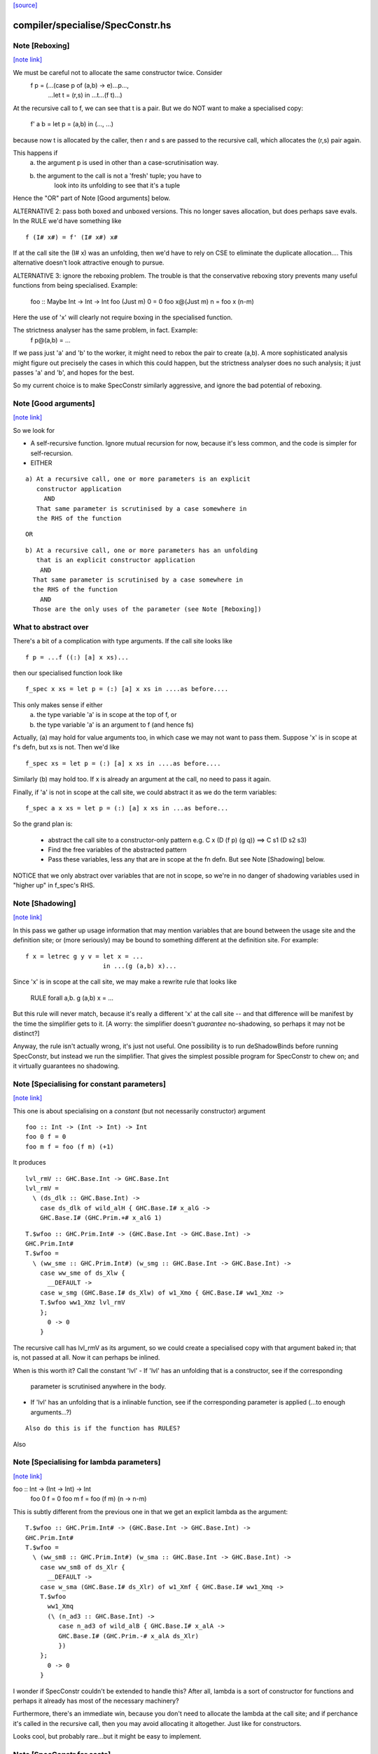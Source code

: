 `[source] <https://gitlab.haskell.org/ghc/ghc/tree/master/compiler/specialise/SpecConstr.hs>`_

compiler/specialise/SpecConstr.hs
=================================


Note [Reboxing]
~~~~~~~~~~~~~~~

`[note link] <https://gitlab.haskell.org/ghc/ghc/tree/master/compiler/specialise/SpecConstr.hs#L122>`__

We must be careful not to allocate the same constructor twice.  Consider
        f p = (...(case p of (a,b) -> e)...p...,
               ...let t = (r,s) in ...t...(f t)...)
At the recursive call to f, we can see that t is a pair.  But we do NOT want
to make a specialised copy:
        f' a b = let p = (a,b) in (..., ...)
because now t is allocated by the caller, then r and s are passed to the
recursive call, which allocates the (r,s) pair again.

This happens if
  (a) the argument p is used in other than a case-scrutinisation way.
  (b) the argument to the call is not a 'fresh' tuple; you have to
        look into its unfolding to see that it's a tuple

Hence the "OR" part of Note [Good arguments] below.

ALTERNATIVE 2: pass both boxed and unboxed versions.  This no longer saves
allocation, but does perhaps save evals. In the RULE we'd have
something like

::

  f (I# x#) = f' (I# x#) x#

If at the call site the (I# x) was an unfolding, then we'd have to
rely on CSE to eliminate the duplicate allocation.... This alternative
doesn't look attractive enough to pursue.

ALTERNATIVE 3: ignore the reboxing problem.  The trouble is that
the conservative reboxing story prevents many useful functions from being
specialised.  Example:
        foo :: Maybe Int -> Int -> Int
        foo   (Just m) 0 = 0
        foo x@(Just m) n = foo x (n-m)
Here the use of 'x' will clearly not require boxing in the specialised function.

The strictness analyser has the same problem, in fact.  Example:
        f p@(a,b) = ...
If we pass just 'a' and 'b' to the worker, it might need to rebox the
pair to create (a,b).  A more sophisticated analysis might figure out
precisely the cases in which this could happen, but the strictness
analyser does no such analysis; it just passes 'a' and 'b', and hopes
for the best.

So my current choice is to make SpecConstr similarly aggressive, and
ignore the bad potential of reboxing.



Note [Good arguments]
~~~~~~~~~~~~~~~~~~~~~

`[note link] <https://gitlab.haskell.org/ghc/ghc/tree/master/compiler/specialise/SpecConstr.hs#L170>`__

So we look for

* A self-recursive function.  Ignore mutual recursion for now,
  because it's less common, and the code is simpler for self-recursion.

* EITHER

::

   a) At a recursive call, one or more parameters is an explicit
      constructor application
        AND
      That same parameter is scrutinised by a case somewhere in
      the RHS of the function

::

  OR

::

    b) At a recursive call, one or more parameters has an unfolding
       that is an explicit constructor application
        AND
      That same parameter is scrutinised by a case somewhere in
      the RHS of the function
        AND
      Those are the only uses of the parameter (see Note [Reboxing])


What to abstract over
~~~~~~~~~~~~~~~~~~~~~
There's a bit of a complication with type arguments.  If the call
site looks like

::

        f p = ...f ((:) [a] x xs)...

then our specialised function look like

::

        f_spec x xs = let p = (:) [a] x xs in ....as before....

This only makes sense if either
  a) the type variable 'a' is in scope at the top of f, or
  b) the type variable 'a' is an argument to f (and hence fs)

Actually, (a) may hold for value arguments too, in which case
we may not want to pass them.  Suppose 'x' is in scope at f's
defn, but xs is not.  Then we'd like

::

        f_spec xs = let p = (:) [a] x xs in ....as before....

Similarly (b) may hold too.  If x is already an argument at the
call, no need to pass it again.

Finally, if 'a' is not in scope at the call site, we could abstract
it as we do the term variables:

::

        f_spec a x xs = let p = (:) [a] x xs in ...as before...

So the grand plan is:

        * abstract the call site to a constructor-only pattern
          e.g.  C x (D (f p) (g q))  ==>  C s1 (D s2 s3)

        * Find the free variables of the abstracted pattern

        * Pass these variables, less any that are in scope at
          the fn defn.  But see Note [Shadowing] below.


NOTICE that we only abstract over variables that are not in scope,
so we're in no danger of shadowing variables used in "higher up"
in f_spec's RHS.



Note [Shadowing]
~~~~~~~~~~~~~~~~

`[note link] <https://gitlab.haskell.org/ghc/ghc/tree/master/compiler/specialise/SpecConstr.hs#L241>`__

In this pass we gather up usage information that may mention variables
that are bound between the usage site and the definition site; or (more
seriously) may be bound to something different at the definition site.
For example:

::

        f x = letrec g y v = let x = ...
                             in ...(g (a,b) x)...

Since 'x' is in scope at the call site, we may make a rewrite rule that
looks like
        RULE forall a,b. g (a,b) x = ...
But this rule will never match, because it's really a different 'x' at
the call site -- and that difference will be manifest by the time the
simplifier gets to it.  [A worry: the simplifier doesn't *guarantee*
no-shadowing, so perhaps it may not be distinct?]

Anyway, the rule isn't actually wrong, it's just not useful.  One possibility
is to run deShadowBinds before running SpecConstr, but instead we run the
simplifier.  That gives the simplest possible program for SpecConstr to
chew on; and it virtually guarantees no shadowing.



Note [Specialising for constant parameters]
~~~~~~~~~~~~~~~~~~~~~~~~~~~~~~~~~~~~~~~~~~~

`[note link] <https://gitlab.haskell.org/ghc/ghc/tree/master/compiler/specialise/SpecConstr.hs#L264>`__

This one is about specialising on a *constant* (but not necessarily
constructor) argument

::

    foo :: Int -> (Int -> Int) -> Int
    foo 0 f = 0
    foo m f = foo (f m) (+1)

It produces

::

    lvl_rmV :: GHC.Base.Int -> GHC.Base.Int
    lvl_rmV =
      \ (ds_dlk :: GHC.Base.Int) ->
        case ds_dlk of wild_alH { GHC.Base.I# x_alG ->
        GHC.Base.I# (GHC.Prim.+# x_alG 1)

::

    T.$wfoo :: GHC.Prim.Int# -> (GHC.Base.Int -> GHC.Base.Int) ->
    GHC.Prim.Int#
    T.$wfoo =
      \ (ww_sme :: GHC.Prim.Int#) (w_smg :: GHC.Base.Int -> GHC.Base.Int) ->
        case ww_sme of ds_Xlw {
          __DEFAULT ->
        case w_smg (GHC.Base.I# ds_Xlw) of w1_Xmo { GHC.Base.I# ww1_Xmz ->
        T.$wfoo ww1_Xmz lvl_rmV
        };
          0 -> 0
        }

The recursive call has lvl_rmV as its argument, so we could create a specialised copy
with that argument baked in; that is, not passed at all.   Now it can perhaps be inlined.

When is this worth it?  Call the constant 'lvl'
- If 'lvl' has an unfolding that is a constructor, see if the corresponding
  parameter is scrutinised anywhere in the body.

- If 'lvl' has an unfolding that is a inlinable function, see if the corresponding
  parameter is applied (...to enough arguments...?)

::

  Also do this is if the function has RULES?

Also



Note [Specialising for lambda parameters]
~~~~~~~~~~~~~~~~~~~~~~~~~~~~~~~~~~~~~~~~~

`[note link] <https://gitlab.haskell.org/ghc/ghc/tree/master/compiler/specialise/SpecConstr.hs#L307>`__

foo :: Int -> (Int -> Int) -> Int
    foo 0 f = 0
    foo m f = foo (f m) (\n -> n-m)

This is subtly different from the previous one in that we get an
explicit lambda as the argument:

::

    T.$wfoo :: GHC.Prim.Int# -> (GHC.Base.Int -> GHC.Base.Int) ->
    GHC.Prim.Int#
    T.$wfoo =
      \ (ww_sm8 :: GHC.Prim.Int#) (w_sma :: GHC.Base.Int -> GHC.Base.Int) ->
        case ww_sm8 of ds_Xlr {
          __DEFAULT ->
        case w_sma (GHC.Base.I# ds_Xlr) of w1_Xmf { GHC.Base.I# ww1_Xmq ->
        T.$wfoo
          ww1_Xmq
          (\ (n_ad3 :: GHC.Base.Int) ->
             case n_ad3 of wild_alB { GHC.Base.I# x_alA ->
             GHC.Base.I# (GHC.Prim.-# x_alA ds_Xlr)
             })
        };
          0 -> 0
        }

I wonder if SpecConstr couldn't be extended to handle this? After all,
lambda is a sort of constructor for functions and perhaps it already
has most of the necessary machinery?

Furthermore, there's an immediate win, because you don't need to allocate the lambda
at the call site; and if perchance it's called in the recursive call, then you
may avoid allocating it altogether.  Just like for constructors.

Looks cool, but probably rare...but it might be easy to implement.



Note [SpecConstr for casts]
~~~~~~~~~~~~~~~~~~~~~~~~~~~

`[note link] <https://gitlab.haskell.org/ghc/ghc/tree/master/compiler/specialise/SpecConstr.hs#L344>`__

Consider
    data family T a :: *
    data instance T Int = T Int

::

    foo n = ...
       where
         go (T 0) = 0
         go (T n) = go (T (n-1))

The recursive call ends up looking like
        go (T (I# ...) `cast` g)
So we want to spot the constructor application inside the cast.
That's why we have the Cast case in argToPat



Note [Local recursive groups]
~~~~~~~~~~~~~~~~~~~~~~~~~~~~~

`[note link] <https://gitlab.haskell.org/ghc/ghc/tree/master/compiler/specialise/SpecConstr.hs#L360>`__

For a *local* recursive group, we can see all the calls to the
function, so we seed the specialisation loop from the calls in the
body, not from the calls in the RHS.  Consider:

::

  bar m n = foo n (n,n) (n,n) (n,n) (n,n)
   where
     foo n p q r s
       | n == 0    = m
       | n > 3000  = case p of { (p1,p2) -> foo (n-1) (p2,p1) q r s }
       | n > 2000  = case q of { (q1,q2) -> foo (n-1) p (q2,q1) r s }
       | n > 1000  = case r of { (r1,r2) -> foo (n-1) p q (r2,r1) s }
       | otherwise = case s of { (s1,s2) -> foo (n-1) p q r (s2,s1) }

If we start with the RHSs of 'foo', we get lots and lots of specialisations,
most of which are not needed.  But if we start with the (single) call
in the rhs of 'bar' we get exactly one fully-specialised copy, and all
the recursive calls go to this fully-specialised copy. Indeed, the original
function is later collected as dead code.  This is very important in
specialising the loops arising from stream fusion, for example in NDP where
we were getting literally hundreds of (mostly unused) specialisations of
a local function.

In a case like the above we end up never calling the original un-specialised
function.  (Although we still leave its code around just in case.)

However, if we find any boring calls in the body, including *unsaturated*
ones, such as
      letrec foo x y = ....foo...
      in map foo xs
then we will end up calling the un-specialised function, so then we *should*
use the calls in the un-specialised RHS as seeds.  We call these
"boring call patterns", and callsToPats reports if it finds any of these.



Note [Seeding top-level recursive groups]
~~~~~~~~~~~~~~~~~~~~~~~~~~~~~~~~~~~~~~~~~

`[note link] <https://gitlab.haskell.org/ghc/ghc/tree/master/compiler/specialise/SpecConstr.hs#L395>`__

This seeding is done in the binding for seed_calls in specRec.

1. If all the bindings in a top-level recursive group are local (not
   exported), then all the calls are in the rest of the top-level
   bindings.  This means we can specialise with those call patterns
   ONLY, and NOT with the RHSs of the recursive group (exactly like
   Note [Local recursive groups])

2. But if any of the bindings are exported, the function may be called
   with any old arguments, so (for lack of anything better) we specialise
   based on
     (a) the call patterns in the RHS
     (b) the call patterns in the rest of the top-level bindings
   NB: before Apr 15 we used (a) only, but Dimitrios had an example
       where (b) was crucial, so I added that.
       Adding (b) also improved nofib allocation results:
                  multiplier: 4%   better
                  minimax:    2.8% better

Actually in case (2), instead of using the calls from the RHS, it
would be better to specialise in the importing module.  We'd need to
add an INLINABLE pragma to the function, and then it can be
specialised in the importing scope, just as is done for type classes
in Specialise.specImports. This remains to be done (#10346).



Note [Top-level recursive groups]
~~~~~~~~~~~~~~~~~~~~~~~~~~~~~~~~~

`[note link] <https://gitlab.haskell.org/ghc/ghc/tree/master/compiler/specialise/SpecConstr.hs#L422>`__

To get the call usage information from "the rest of the top level
bindings" (c.f. Note [Seeding top-level recursive groups]), we work
backwards through the top-level bindings so we see the usage before we
get to the binding of the function.  Before we can collect the usage
though, we go through all the bindings and add them to the
environment. This is necessary because usage is only tracked for
functions in the environment.  These two passes are called
   'go' and 'goEnv'
in specConstrProgram.  (Looks a bit revolting to me.)



Note [Do not specialise diverging functions]
~~~~~~~~~~~~~~~~~~~~~~~~~~~~~~~~~~~~~~~~~~~~

`[note link] <https://gitlab.haskell.org/ghc/ghc/tree/master/compiler/specialise/SpecConstr.hs#L434>`__

Specialising a function that just diverges is a waste of code.
Furthermore, it broke GHC (simpl014) thus:
   {-# STR Sb #-}
   f = \x. case x of (a,b) -> f x
If we specialise f we get
   f = \x. case x of (a,b) -> fspec a b
But fspec doesn't have decent strictness info.  As it happened,
(f x) :: IO t, so the state hack applied and we eta expanded fspec,
and hence f.  But now f's strictness is less than its arity, which
breaks an invariant.



Note [Forcing specialisation]
~~~~~~~~~~~~~~~~~~~~~~~~~~~~~

`[note link] <https://gitlab.haskell.org/ghc/ghc/tree/master/compiler/specialise/SpecConstr.hs#L448>`__

With stream fusion and in other similar cases, we want to fully
specialise some (but not necessarily all!) loops regardless of their
size and the number of specialisations.

We allow a library to do this, in one of two ways (one which is
deprecated):

  1) Add a parameter of type GHC.Types.SPEC (from ghc-prim) to the loop body.

  2) (Deprecated) Annotate a type with ForceSpecConstr from GHC.Exts,
     and then add *that* type as a parameter to the loop body

The reason #2 is deprecated is because it requires GHCi, which isn't
available for things like a cross compiler using stage1.

Here's a (simplified) example from the `vector` package. You may bring
the special 'force specialization' type into scope by saying:

::

  import GHC.Types (SPEC(..))

or by defining your own type (again, deprecated):

::

  data SPEC = SPEC | SPEC2
  {-# ANN type SPEC ForceSpecConstr #-}

(Note this is the exact same definition of GHC.Types.SPEC, just
without the annotation.)

After that, you say:

::

  foldl :: (a -> b -> a) -> a -> Stream b -> a
  {-# INLINE foldl #-}
  foldl f z (Stream step s _) = foldl_loop SPEC z s
    where
      foldl_loop !sPEC z s = case step s of
                              Yield x s' -> foldl_loop sPEC (f z x) s'
                              Skip       -> foldl_loop sPEC z s'
                              Done       -> z

SpecConstr will spot the SPEC parameter and always fully specialise
foldl_loop. Note that

  * We have to prevent the SPEC argument from being removed by
    w/w which is why (a) SPEC is a sum type, and (b) we have to seq on
    the SPEC argument.

  * And lastly, the SPEC argument is ultimately eliminated by
    SpecConstr itself so there is no runtime overhead.

This is all quite ugly; we ought to come up with a better design.

ForceSpecConstr arguments are spotted in scExpr' and scTopBinds which then set
sc_force to True when calling specLoop. This flag does four things:

  * Ignore specConstrThreshold, to specialise functions of arbitrary size
        (see scTopBind)
  * Ignore specConstrCount, to make arbitrary numbers of specialisations
        (see specialise)
  * Specialise even for arguments that are not scrutinised in the loop
        (see argToPat; #4448)
  * Only specialise on recursive types a finite number of times
        (see is_too_recursive; #5550; Note [Limit recursive specialisation])

The flag holds only for specialising a single binding group, and NOT
for nested bindings.  (So really it should be passed around explicitly
and not stored in ScEnv.)  #14379 turned out to be caused by
   f SPEC x = let g1 x = ...
              in ...
We force-specialise f (because of the SPEC), but that generates a specialised
copy of g1 (as well as the original).  Alas g1 has a nested binding g2; and
in each copy of g1 we get an unspecialised and specialised copy of g2; and so
on. Result, exponential.  So the force-spec flag now only applies to one
level of bindings at a time.

Mechanism for this one-level-only thing:

 - Switch it on at the call to specRec, in scExpr and scTopBinds
 - Switch it off when doing the RHSs;
   this can be done very conveniently in decreaseSpecCount

What alternatives did I consider?

* Annotating the loop itself doesn't work because (a) it is local and
  (b) it will be w/w'ed and having w/w propagating annotations somehow
  doesn't seem like a good idea. The types of the loop arguments
  really seem to be the most persistent thing.

* Annotating the types that make up the loop state doesn't work,
  either, because (a) it would prevent us from using types like Either
  or tuples here, (b) we don't want to restrict the set of types that
  can be used in Stream states and (c) some types are fixed by the
  user (e.g., the accumulator here) but we still want to specialise as
  much as possible.

Alternatives to ForceSpecConstr
~~~~~~~~~~~~~~~~~~~~~~~~~~~~~~~
Instead of giving the loop an extra argument of type SPEC, we
also considered *wrapping* arguments in SPEC, thus
  data SPEC a = SPEC a | SPEC2

  loop = \arg -> case arg of
                     SPEC state ->
                        case state of (x,y) -> ... loop (SPEC (x',y')) ...
                        S2 -> error ...
The idea is that a SPEC argument says "specialise this argument
regardless of whether the function case-analyses it".  But this
doesn't work well:
  * SPEC must still be a sum type, else the strictness analyser
    eliminates it
  * But that means that 'loop' won't be strict in its real payload
This loss of strictness in turn screws up specialisation, because
we may end up with calls like
   loop (SPEC (case z of (p,q) -> (q,p)))
Without the SPEC, if 'loop' were strict, the case would move out
and we'd see loop applied to a pair. But if 'loop' isn't strict
this doesn't look like a specialisable call.



Note [Limit recursive specialisation]
~~~~~~~~~~~~~~~~~~~~~~~~~~~~~~~~~~~~~

`[note link] <https://gitlab.haskell.org/ghc/ghc/tree/master/compiler/specialise/SpecConstr.hs#L567>`__

It is possible for ForceSpecConstr to cause an infinite loop of specialisation.
Because there is no limit on the number of specialisations, a recursive call with
a recursive constructor as an argument (for example, list cons) will generate
a specialisation for that constructor. If the resulting specialisation also
contains a recursive call with the constructor, this could proceed indefinitely.

For example, if ForceSpecConstr is on:
  loop :: [Int] -> [Int] -> [Int]
  loop z []         = z
  loop z (x:xs)     = loop (x:z) xs
this example will create a specialisation for the pattern
  loop (a:b) c      = loop' a b c

  loop' a b []      = (a:b)
  loop' a b (x:xs)  = loop (x:(a:b)) xs
and a new pattern is found:
  loop (a:(b:c)) d  = loop'' a b c d
which can continue indefinitely.

Roman's suggestion to fix this was to stop after a couple of times on recursive types,
but still specialising on non-recursive types as much as possible.

To implement this, we count the number of times we have gone round the
"specialise recursively" loop ('go' in 'specRec').  Once have gone round
more than N times (controlled by -fspec-constr-recursive=N) we check

  - If sc_force is off, and sc_count is (Just max) then we don't
    need to do anything: trim_pats will limit the number of specs

  - Otherwise check if any function has now got more than (sc_count env)
    specialisations.  If sc_count is "no limit" then we arbitrarily
    choose 10 as the limit (ugh).

See #5550.   Also #13623, where this test had become over-aggressive,
and we lost a wonderful specialisation that we really wanted!



Note [NoSpecConstr]
~~~~~~~~~~~~~~~~~~~

`[note link] <https://gitlab.haskell.org/ghc/ghc/tree/master/compiler/specialise/SpecConstr.hs#L605>`__

The ignoreDataCon stuff allows you to say
    {-# ANN type T NoSpecConstr #-}
to mean "don't specialise on arguments of this type".  It was added
before we had ForceSpecConstr.  Lacking ForceSpecConstr we specialised
regardless of size; and then we needed a way to turn that *off*.  Now
that we have ForceSpecConstr, this NoSpecConstr is probably redundant.
(Used only for PArray, TODO: remove?)

-----------------------------------------------------
                Stuff not yet handled
-----------------------------------------------------

Here are notes arising from Roman's work that I don't want to lose.

Example 1
~~~~~~~~~
    data T a = T !a

::

    foo :: Int -> T Int -> Int
    foo 0 t = 0
    foo x t | even x    = case t of { T n -> foo (x-n) t }
            | otherwise = foo (x-1) t

SpecConstr does no specialisation, because the second recursive call
looks like a boxed use of the argument.  A pity.

::

    $wfoo_sFw :: GHC.Prim.Int# -> T.T GHC.Base.Int -> GHC.Prim.Int#
    $wfoo_sFw =
      \ (ww_sFo [Just L] :: GHC.Prim.Int#) (w_sFq [Just L] :: T.T GHC.Base.Int) ->
         case ww_sFo of ds_Xw6 [Just L] {
           __DEFAULT ->
                case GHC.Prim.remInt# ds_Xw6 2 of wild1_aEF [Dead Just A] {
                  __DEFAULT -> $wfoo_sFw (GHC.Prim.-# ds_Xw6 1) w_sFq;
                  0 ->
                    case w_sFq of wild_Xy [Just L] { T.T n_ad5 [Just U(L)] ->
                    case n_ad5 of wild1_aET [Just A] { GHC.Base.I# y_aES [Just L] ->
                    $wfoo_sFw (GHC.Prim.-# ds_Xw6 y_aES) wild_Xy
                    } } };
           0 -> 0

Example 2
~~~~~~~~~
    data a :*: b = !a :*: !b
    data T a = T !a

::

    foo :: (Int :*: T Int) -> Int
    foo (0 :*: t) = 0
    foo (x :*: t) | even x    = case t of { T n -> foo ((x-n) :*: t) }
                  | otherwise = foo ((x-1) :*: t)

Very similar to the previous one, except that the parameters are now in
a strict tuple. Before SpecConstr, we have

::

    $wfoo_sG3 :: GHC.Prim.Int# -> T.T GHC.Base.Int -> GHC.Prim.Int#
    $wfoo_sG3 =
      \ (ww_sFU [Just L] :: GHC.Prim.Int#) (ww_sFW [Just L] :: T.T
    GHC.Base.Int) ->
        case ww_sFU of ds_Xws [Just L] {
          __DEFAULT ->
        case GHC.Prim.remInt# ds_Xws 2 of wild1_aEZ [Dead Just A] {
          __DEFAULT ->
            case ww_sFW of tpl_B2 [Just L] { T.T a_sFo [Just A] ->
            $wfoo_sG3 (GHC.Prim.-# ds_Xws 1) tpl_B2             -- $wfoo1
            };
          0 ->
            case ww_sFW of wild_XB [Just A] { T.T n_ad7 [Just S(L)] ->
            case n_ad7 of wild1_aFd [Just L] { GHC.Base.I# y_aFc [Just L] ->
            $wfoo_sG3 (GHC.Prim.-# ds_Xws y_aFc) wild_XB        -- $wfoo2
            } } };
          0 -> 0 }

We get two specialisations:
"SC:$wfoo1" [0] __forall {a_sFB :: GHC.Base.Int sc_sGC :: GHC.Prim.Int#}
                  Foo.$wfoo sc_sGC (Foo.T @ GHC.Base.Int a_sFB)
                  = Foo.$s$wfoo1 a_sFB sc_sGC ;
"SC:$wfoo2" [0] __forall {y_aFp :: GHC.Prim.Int# sc_sGC :: GHC.Prim.Int#}
                  Foo.$wfoo sc_sGC (Foo.T @ GHC.Base.Int (GHC.Base.I# y_aFp))
                  = Foo.$s$wfoo y_aFp sc_sGC ;

But perhaps the first one isn't good.  After all, we know that tpl_B2 is
a T (I# x) really, because T is strict and Int has one constructor.  (We can't
unbox the strict fields, because T is polymorphic!)



Note [Work-free values only in environment]
~~~~~~~~~~~~~~~~~~~~~~~~~~~~~~~~~~~~~~~~~~~

`[note link] <https://gitlab.haskell.org/ghc/ghc/tree/master/compiler/specialise/SpecConstr.hs#L735>`__

The sc_vals field keeps track of in-scope value bindings, so
that if we come across (case x of Just y ->...) we can reduce the
case from knowing that x is bound to a pair.

But only *work-free* values are ok here. For example if the envt had
    x -> Just (expensive v)
then we do NOT want to expand to
     let y = expensive v in ...
because the x-binding still exists and we've now duplicated (expensive v).

This seldom happens because let-bound constructor applications are
ANF-ised, but it can happen as a result of on-the-fly transformations in
SpecConstr itself.  Here is #7865:

::

        let {
          a'_shr =
            case xs_af8 of _ {
              [] -> acc_af6;
              : ds_dgt [Dmd=<L,A>] ds_dgu [Dmd=<L,A>] ->
                (expensive x_af7, x_af7
            } } in
        let {
          ds_sht =
            case a'_shr of _ { (p'_afd, q'_afe) ->
            TSpecConstr_DoubleInline.recursive
              (GHC.Types.: @ GHC.Types.Int x_af7 wild_X6) (q'_afe, p'_afd)
            } } in

When processed knowing that xs_af8 was bound to a cons, we simplify to
   a'_shr = (expensive x_af7, x_af7)
and we do NOT want to inline that at the occurrence of a'_shr in ds_sht.
(There are other occurrences of a'_shr.)  No no no.

It would be possible to do some on-the-fly ANF-ising, so that a'_shr turned
into a work-free value again, thus
   a1 = expensive x_af7
   a'_shr = (a1, x_af7)
but that's more work, so until its shown to be important I'm going to
leave it for now.



Note [Making SpecConstr keener]
~~~~~~~~~~~~~~~~~~~~~~~~~~~~~~~

`[note link] <https://gitlab.haskell.org/ghc/ghc/tree/master/compiler/specialise/SpecConstr.hs#L777>`__

Consider this, in (perf/should_run/T9339)
   last (filter odd [1..1000])

After optimisation, including SpecConstr, we get:
   f :: Int# -> Int -> Int
   f x y = case case remInt# x 2# of
             __DEFAULT -> case x of
                            __DEFAULT -> f (+# wild_Xp 1#) (I# x)
                            1000000# -> ...
             0# -> case x of
                     __DEFAULT -> f (+# wild_Xp 1#) y
                    1000000#   -> y

Not good!  We build an (I# x) box every time around the loop.
SpecConstr (as described in the paper) does not specialise f, despite
the call (f ... (I# x)) because 'y' is not scrutinied in the body.
But it is much better to specialise f for the case where the argument
is of form (I# x); then we build the box only when returning y, which
is on the cold path.

Another example:

::

   f x = ...(g x)....

Here 'x' is not scrutinised in f's body; but if we did specialise 'f'
then the call (g x) might allow 'g' to be specialised in turn.

So sc_keen controls whether or not we take account of whether argument is
scrutinised in the body.  True <=> ignore that, and speicalise whenever
the function is applied to a data constructor.



Note [Add scrutinee to ValueEnv too]
~~~~~~~~~~~~~~~~~~~~~~~~~~~~~~~~~~~~

`[note link] <https://gitlab.haskell.org/ghc/ghc/tree/master/compiler/specialise/SpecConstr.hs#L1034>`__

Consider this:
   case x of y
     (a,b) -> case b of c
                I# v -> ...(f y)...
By the time we get to the call (f y), the ValueEnv
will have a binding for y, and for c
    y -> (a,b)
    c -> I# v
BUT that's not enough!  Looking at the call (f y) we
see that y is pair (a,b), but we also need to know what 'b' is.
So in extendCaseBndrs we must *also* add the binding
   b -> I# v
else we lose a useful specialisation for f.  This is necessary even
though the simplifier has systematically replaced uses of 'x' with 'y'
and 'b' with 'c' in the code.  The use of 'b' in the ValueEnv came
from outside the case.  See #4908 for the live example.



Note [Avoiding exponential blowup]
~~~~~~~~~~~~~~~~~~~~~~~~~~~~~~~~~~

`[note link] <https://gitlab.haskell.org/ghc/ghc/tree/master/compiler/specialise/SpecConstr.hs#L1053>`__

The sc_count field of the ScEnv says how many times we are prepared to
duplicate a single function.  But we must take care with recursive
specialisations.  Consider

::

        let $j1 = let $j2 = let $j3 = ...
                            in
                            ...$j3...
                  in
                  ...$j2...
        in
        ...$j1...

If we specialise $j1 then in each specialisation (as well as the original)
we can specialise $j2, and similarly $j3.  Even if we make just *one*
specialisation of each, because we also have the original we'll get 2^n
copies of $j3, which is not good.

So when recursively specialising we divide the sc_count by the number of
copies we are making at this level, including the original.



Note [Local let bindings]
~~~~~~~~~~~~~~~~~~~~~~~~~

`[note link] <https://gitlab.haskell.org/ghc/ghc/tree/master/compiler/specialise/SpecConstr.hs#L1317>`__

It is not uncommon to find this

::

   let $j = \x. <blah> in ...$j True...$j True...

Here $j is an arbitrary let-bound function, but it often comes up for
join points.  We might like to specialise $j for its call patterns.
Notice the difference from a letrec, where we look for call patterns
in the *RHS* of the function.  Here we look for call patterns in the
*body* of the let.

At one point I predicated this on the RHS mentioning the outer
recursive function, but that's not essential and might even be
harmful.  I'm not sure.



Note [spec_usg includes rhs_usg]
~~~~~~~~~~~~~~~~~~~~~~~~~~~~~~~~

`[note link] <https://gitlab.haskell.org/ghc/ghc/tree/master/compiler/specialise/SpecConstr.hs#L1781>`__

In calls to 'specialise', the returned ScUsage must include the rhs_usg in
the passed-in SpecInfo, unless there are no calls at all to the function.

The caller can, indeed must, assume this.  He should not combine in rhs_usg
himself, or he'll get rhs_usg twice -- and that can lead to an exponential
blowup of duplicates in the CallEnv.  This is what gave rise to the massive
performance loss in #8852.



Note [Specialise original body]
~~~~~~~~~~~~~~~~~~~~~~~~~~~~~~~

`[note link] <https://gitlab.haskell.org/ghc/ghc/tree/master/compiler/specialise/SpecConstr.hs#L1791>`__

The RhsInfo for a binding keeps the *original* body of the binding.  We
must specialise that, *not* the result of applying specExpr to the RHS
(which is also kept in RhsInfo). Otherwise we end up specialising a
specialised RHS, and that can lead directly to exponential behaviour.



Note [Transfer activation]
~~~~~~~~~~~~~~~~~~~~~~~~~~

`[note link] <https://gitlab.haskell.org/ghc/ghc/tree/master/compiler/specialise/SpecConstr.hs#L1798>`__

This note is for SpecConstr, but exactly the same thing
  happens in the overloading specialiser; see
  Note [Auto-specialisation and RULES] in Specialise.

In which phase should the specialise-constructor rules be active?
Originally I made them always-active, but Manuel found that this
defeated some clever user-written rules.  Then I made them active only
in Phase 0; after all, currently, the specConstr transformation is
only run after the simplifier has reached Phase 0, but that meant
that specialisations didn't fire inside wrappers; see test
simplCore/should_compile/spec-inline.

So now I just use the inline-activation of the parent Id, as the
activation for the specialisation RULE, just like the main specialiser;

This in turn means there is no point in specialising NOINLINE things,
so we test for that.



Note [Transfer strictness]
~~~~~~~~~~~~~~~~~~~~~~~~~~

`[note link] <https://gitlab.haskell.org/ghc/ghc/tree/master/compiler/specialise/SpecConstr.hs#L1818>`__

We must transfer strictness information from the original function to
the specialised one.  Suppose, for example

::

  f has strictness     SS
        and a RULE     f (a:as) b = f_spec a as b

Now we want f_spec to have strictness  LLS, otherwise we'll use call-by-need
when calling f_spec instead of call-by-value.  And that can result in
unbounded worsening in space (cf the classic foldl vs foldl')

See #3437 for a good example.

The function calcSpecStrictness performs the calculation.



Note [Strictness information in worker binders]
~~~~~~~~~~~~~~~~~~~~~~~~~~~~~~~~~~~~~~~~~~~~~~~

`[note link] <https://gitlab.haskell.org/ghc/ghc/tree/master/compiler/specialise/SpecConstr.hs#L1834>`__

After having calculated the strictness annotation for the worker (see Note
[Transfer strictness] above), we also want to have this information attached to
the worker’s arguments, for the benefit of later passes. The function
handOutStrictnessInformation decomposes the strictness annotation calculated by
calcSpecStrictness and attaches them to the variables.



Note [Free type variables of the qvar types]
~~~~~~~~~~~~~~~~~~~~~~~~~~~~~~~~~~~~~~~~~~~~

`[note link] <https://gitlab.haskell.org/ghc/ghc/tree/master/compiler/specialise/SpecConstr.hs#L1852>`__

In a call (f @a x True), that we want to specialise, what variables should
we quantify over.  Clearly over 'a' and 'x', but what about any type variables
free in x's type?  In fact we don't need to worry about them because (f @a)
can only be a well-typed application if its type is compatible with x, so any
variables free in x's type must be free in (f @a), and hence either be gathered
via 'a' itself, or be in scope at f's defn.  Hence we just take
  (exprsFreeVars pats).

BUT phantom type synonyms can mess this reasoning up,
  eg   x::T b   with  type T b = Int
So we apply expandTypeSynonyms to the bound Ids.
See # 5458.  Yuk.



Note [SpecConstr call patterns]
~~~~~~~~~~~~~~~~~~~~~~~~~~~~~~~

`[note link] <https://gitlab.haskell.org/ghc/ghc/tree/master/compiler/specialise/SpecConstr.hs#L1867>`__

A "call patterns" that we collect is going to become the LHS of a RULE.
It's important that it doesn't have
     e |> Refl
or
    e |> g1 |> g2
because both of these will be optimised by Simplify.simplRule. In the
former case such optimisation benign, because the rule will match more
terms; but in the latter we may lose a binding of 'g1' or 'g2', and
end up with a rule LHS that doesn't bind the template variables
(#10602).

The simplifier eliminates such things, but SpecConstr itself constructs
new terms by substituting.  So the 'mkCast' in the Cast case of scExpr
is very important!



Note [Choosing patterns]
~~~~~~~~~~~~~~~~~~~~~~~~

`[note link] <https://gitlab.haskell.org/ghc/ghc/tree/master/compiler/specialise/SpecConstr.hs#L1884>`__

If we get lots of patterns we may not want to make a specialisation
for each of them (code bloat), so we choose as follows, implemented
by trim_pats.

* The flag -fspec-constr-count-N sets the sc_count field
  of the ScEnv to (Just n).  This limits the total number
  of specialisations for a given function to N.

* -fno-spec-constr-count sets the sc_count field to Nothing,
  which switches of the limit.

* The ghastly ForceSpecConstr trick also switches of the limit
  for a particular function

* Otherwise we sort the patterns to choose the most general
  ones first; more general => more widely applicable.



Note [SpecConstr and casts]
~~~~~~~~~~~~~~~~~~~~~~~~~~~

`[note link] <https://gitlab.haskell.org/ghc/ghc/tree/master/compiler/specialise/SpecConstr.hs#L1903>`__

Consider (#14270) a call like

::

    let f = e
    in ... f (K @(a |> co)) ...

where 'co' is a coercion variable not in scope at f's definition site.
If we aren't caereful we'll get

::

    let $sf a co = e (K @(a |> co))
        RULE "SC:f" forall a co.  f (K @(a |> co)) = $sf a co
        f = e
    in ...

But alas, when we match the call we won't bind 'co', because type-matching
(for good reasons) discards casts).

I don't know how to solve this, so for now I'm just discarding any
call patterns that
  * Mentions a coercion variable in a type argument
  * That is not in scope at the binding of the function

I think this is very rare.

It is important (e.g. #14936) that this /only/ applies to
coercions mentioned in casts.  We don't want to be discombobulated
by casts in terms!  For example, consider
   f ((e1,e2) |> sym co)
where, say,
   f  :: Foo -> blah
   co :: Foo ~R (Int,Int)

Here we definitely do want to specialise for that pair!  We do not
match on the structre of the coercion; instead we just match on a
coercion variable, so the RULE looks like

::

   forall (x::Int, y::Int, co :: (Int,Int) ~R Foo)
     f ((x,y) |> co) = $sf x y co

Often the body of f looks like
   f arg = ...(case arg |> co' of
                (x,y) -> blah)...

so that the specialised f will turn into
   $sf x y co = let arg = (x,y) |> co
                in ...(case arg>| co' of
                         (x,y) -> blah)....

which will simplify to not use 'co' at all.  But we can't guarantee
that co will end up unused, so we still pass it.  Absence analysis
may remove it later.

Note that this /also/ discards the call pattern if we have a cast in a
/term/, although in fact Rules.match does make a very flaky and
fragile attempt to match coercions.  e.g. a call like
    f (Maybe Age) (Nothing |> co) blah
    where co :: Maybe Int ~ Maybe Age
will be discarded.  It's extremely fragile to match on the form of a
coercion, so I think it's better just not to try.  A more complicated
alternative would be to discard calls that mention coercion variables
only in kind-casts, but I'm doing the simple thing for now.



Note [Ignore type differences]
~~~~~~~~~~~~~~~~~~~~~~~~~~~~~~

`[note link] <https://gitlab.haskell.org/ghc/ghc/tree/master/compiler/specialise/SpecConstr.hs#L2349>`__

We do not want to generate specialisations where the call patterns
differ only in their type arguments!  Not only is it utterly useless,
but it also means that (with polymorphic recursion) we can generate
an infinite number of specialisations. Example is Data.Sequence.adjustTree,
I think.

